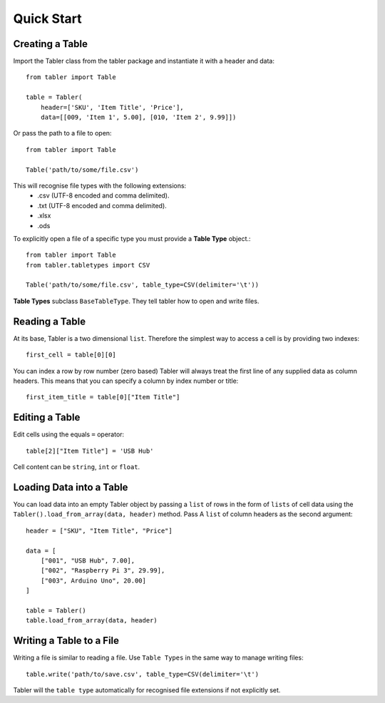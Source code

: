 Quick Start
===========

Creating a Table
________________

Import the Tabler class from the tabler package and instantiate it with a header
and data::

    from tabler import Table

    table = Tabler(
        header=['SKU', 'Item Title', 'Price'],
        data=[[009, 'Item 1', 5.00], [010, 'Item 2', 9.99]])

Or pass the path to a file to open::

    from tabler import Table

    Table('path/to/some/file.csv')

This will recognise file types with the following extensions:
    + .csv (UTF-8 encoded and comma delimited).
    + .txt (UTF-8 encoded and comma delimited).
    + .xlsx
    + .ods

To explicitly open a file of a specific type you must provide a **Table Type**
object.::

    from tabler import Table
    from tabler.tabletypes import CSV

    Table('path/to/some/file.csv', table_type=CSV(delimiter='\t'))

**Table Types** subclass ``BaseTableType``. They tell tabler how to open and
write files.


Reading a Table
_______________

At its base, Tabler is a two dimensional ``list``. Therefore the simplest way
to access a cell is by providing two indexes::

    first_cell = table[0][0]

You can index a row by row number (zero based)
Tabler will always treat the first line of any supplied data as column headers.
This means that you can specify a column by index number or title::

    first_item_title = table[0]["Item Title"]

Editing a Table
_______________

Edit cells using the equals ``=`` operator::

    table[2]["Item Title"] = 'USB Hub'

Cell content can be ``string``, ``int`` or ``float``.

Loading Data into a Table
_________________________

You can load data into an empty Tabler object by passing a ``list`` of rows in
the form of ``lists`` of cell data using the
``Tabler().load_from_array(data, header)`` method. Pass A ``list`` of column
headers as the second argument::

    header = ["SKU", "Item Title", "Price"]

    data = [
        ["001", "USB Hub", 7.00],
        ["002", "Raspberry Pi 3", 29.99],
        ["003", Arduino Uno", 20.00]
    ]

    table = Tabler()
    table.load_from_array(data, header)

Writing a Table to a File
_________________________

Writing a file is similar to reading a file. Use ``Table Types`` in the same way
to manage writing files::

    table.write('path/to/save.csv', table_type=CSV(delimiter='\t')

Tabler will the ``table type`` automatically for recognised file extensions if
not explicitly set.
